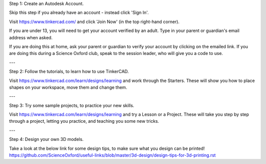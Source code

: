 Step 1: Create an Autodesk Account.

Skip this step if you already have an account - instead click 'Sign In'.

Visit https://www.tinkercad.com/ and click 'Join Now' (in the top right-hand corner).

If you are under 13, you will need to get your account verified by an adult.
Type in your parent or guardian's email address when asked.

If you are doing this at home, ask your parent or guardian to verify your account by clicking on the emailed link.
If you are doing this during a Science Oxford club, speak to the session leader, who will give you a code to use.

---

Step 2: Follow the tutorials, to learn how to use TinkerCAD.

Visit https://www.tinkercad.com/learn/designs/learning and work through the Starters.
These will show you how to place shapes on your workspace, move them and change them.

---

Step 3: Try some sample projects, to practice your new skills.

Visit https://www.tinkercad.com/learn/designs/learning and try a Lesson or a Project.
These will take you step by step through a project, letting you practice, and teaching you some new tricks.

---

Step 4: Design your own 3D models.

Take a look at the below link for some design tips, to make sure what you design can be printed!
https://github.com/ScienceOxford/useful-links/blob/master/3d-design/design-tips-for-3d-printing.rst
